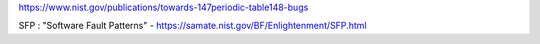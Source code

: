 https://www.nist.gov/publications/towards-147periodic-table148-bugs

SFP : "Software Fault Patterns"
- https://samate.nist.gov/BF/Enlightenment/SFP.html
